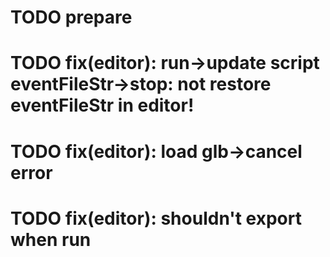 * TODO prepare











* TODO fix(editor): run->update script eventFileStr->stop: not restore eventFileStr in editor!

* TODO fix(editor): load glb->cancel error

* TODO fix(editor): shouldn't export when run